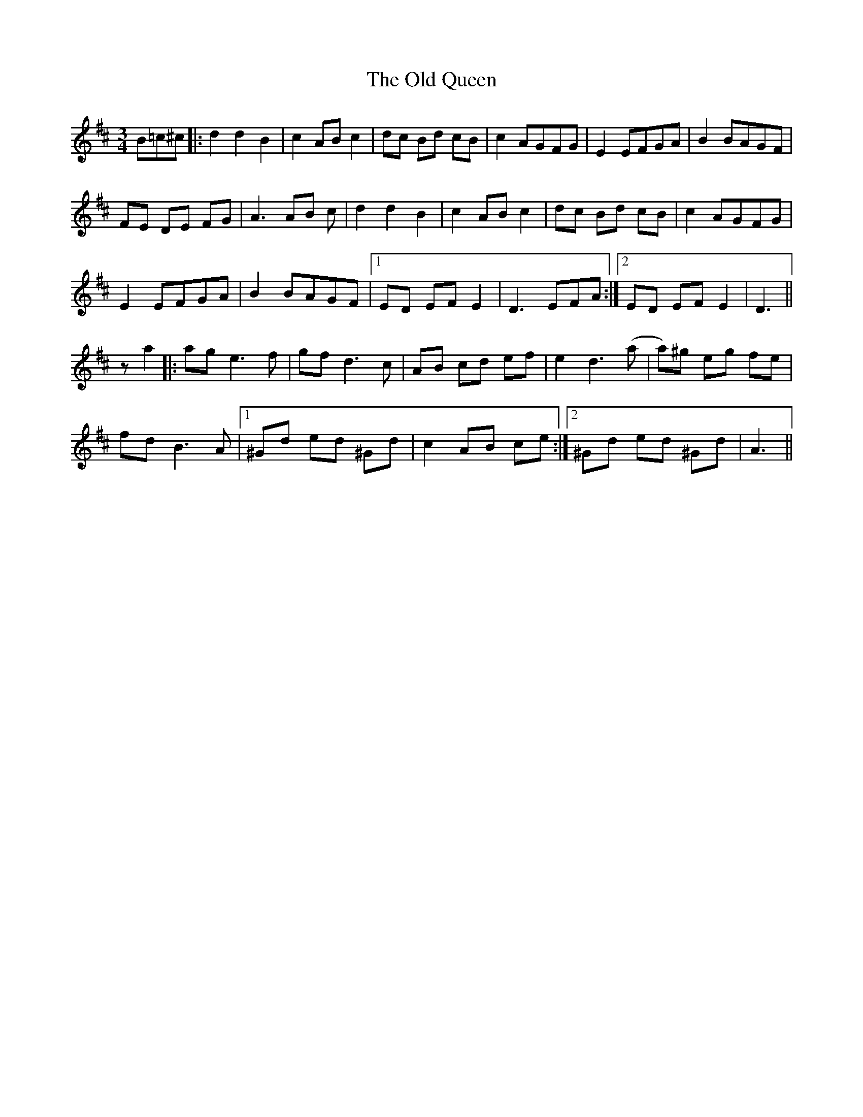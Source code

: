 X: 30375
T: Old Queen, The
R: waltz
M: 3/4
K: Dmajor
B=c^c|:d2 d2 B2|c2 AB c2|dc Bd cB|c2 AGFG|E2 EFGA|B2 BAGF|
FE DE FG|A3 AB c|d2 d2 B2|c2 AB c2|dc Bd cB|c2 AGFG|
E2 EFGA|B2 BAGF|1 ED EF E2|D3 EFA:|2 ED EF E2|D3||
za2|:ag e3f|gf d3c|AB cd ef|e2 d3 (a|a)^g eg fe|
fd B3A|1 ^Gd ed ^Gd|c2 AB ce:|2 ^Gd ed ^Gd|A3||

